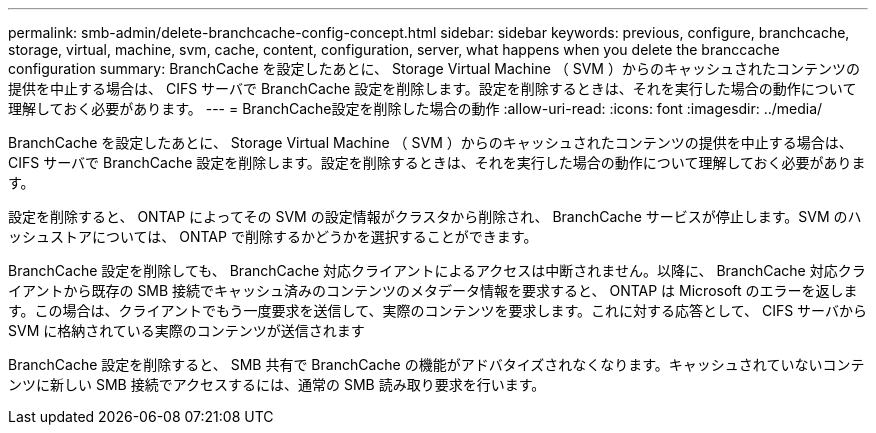 ---
permalink: smb-admin/delete-branchcache-config-concept.html 
sidebar: sidebar 
keywords: previous, configure, branchcache, storage, virtual, machine, svm, cache, content, configuration, server, what happens when you delete the branccache configuration 
summary: BranchCache を設定したあとに、 Storage Virtual Machine （ SVM ）からのキャッシュされたコンテンツの提供を中止する場合は、 CIFS サーバで BranchCache 設定を削除します。設定を削除するときは、それを実行した場合の動作について理解しておく必要があります。 
---
= BranchCache設定を削除した場合の動作
:allow-uri-read: 
:icons: font
:imagesdir: ../media/


[role="lead"]
BranchCache を設定したあとに、 Storage Virtual Machine （ SVM ）からのキャッシュされたコンテンツの提供を中止する場合は、 CIFS サーバで BranchCache 設定を削除します。設定を削除するときは、それを実行した場合の動作について理解しておく必要があります。

設定を削除すると、 ONTAP によってその SVM の設定情報がクラスタから削除され、 BranchCache サービスが停止します。SVM のハッシュストアについては、 ONTAP で削除するかどうかを選択することができます。

BranchCache 設定を削除しても、 BranchCache 対応クライアントによるアクセスは中断されません。以降に、 BranchCache 対応クライアントから既存の SMB 接続でキャッシュ済みのコンテンツのメタデータ情報を要求すると、 ONTAP は Microsoft のエラーを返します。この場合は、クライアントでもう一度要求を送信して、実際のコンテンツを要求します。これに対する応答として、 CIFS サーバから SVM に格納されている実際のコンテンツが送信されます

BranchCache 設定を削除すると、 SMB 共有で BranchCache の機能がアドバタイズされなくなります。キャッシュされていないコンテンツに新しい SMB 接続でアクセスするには、通常の SMB 読み取り要求を行います。
